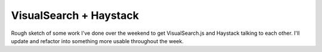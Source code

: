 VisualSearch + Haystack
=======================
Rough sketch of some work I've done over the weekend to get VisualSearch.js and
Haystack talking to each other.  I'll update and refactor into something more
usable throughout the week.
